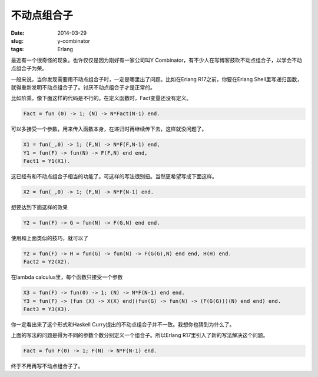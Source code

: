 ============
不动点组合子
============

:date: 2014-03-29
:slug: y-combinator
:tags: Erlang

最近有一个很奇怪的现象。也许仅仅是因为刚好有一家公司叫Y Combinator，有不少人在写博客鼓吹不动点组合子，以学会不动点组合子为荣。

.. more

一般来说，当你发现需要用不动点组合子时，一定是哪里出了问题。比如在Erlang R17之前，你要在Erlang Shell里写递归函数，就得重新发明不动点组合子了。讨厌不动点组合子才是正常的。

比如阶乘，像下面这样的代码是不行的。在定义函数时，Fact变量还没有定义。

.. code:: erlang

    Fact = fun (0) -> 1; (N) -> N*Fact(N-1) end.

可以多接受一个参数，用来传入函数本身，在递归时再继续传下去，这样就没问题了。

.. code:: erlang

    X1 = fun(_,0) -> 1; (F,N) -> N*F(F,N-1) end,
    Y1 = fun(F) -> fun(N) -> F(F,N) end end,
    Fact1 = Y1(X1).


这已经有和不动点组合子相当的功能了。可这样的写法很别扭。当然更希望写成下面这样。

.. code:: erlang

    X2 = fun(_,0) -> 1; (F,N) -> N*F(N-1) end.

想要达到下面这样的效果

.. code:: erlang

    Y2 = fun(F) -> G = fun(N) -> F(G,N) end end.

使用和上面类似的技巧，就可以了

.. code:: erlang

    Y2 = fun(F) -> H = fun(G) -> fun(N) -> F(G(G),N) end end, H(H) end.
    Fact2 = Y2(X2).

在lambda calculus里，每个函数只接受一个参数

.. code:: erlang

    X3 = fun(F) -> fun(0) -> 1; (N) -> N*F(N-1) end end.
    Y3 = fun(F) -> (fun (X) -> X(X) end)(fun(G) -> fun(N) -> (F(G(G)))(N) end end) end.
    Fact3 = Y3(X3).

你一定看出来了这个形式和Haskell Curry提出的不动点组合子并不一致。我想你也猜到为什么了。

上面的写法的问题是得为不同的参数个数分别定义一个组合子。所以Erlang R17里引入了新的写法解决这个问题。

.. code:: erlang

    Fact = fun F(0) -> 1; F(N) -> N*F(N-1) end.

终于不用再写不动点组合子了。
